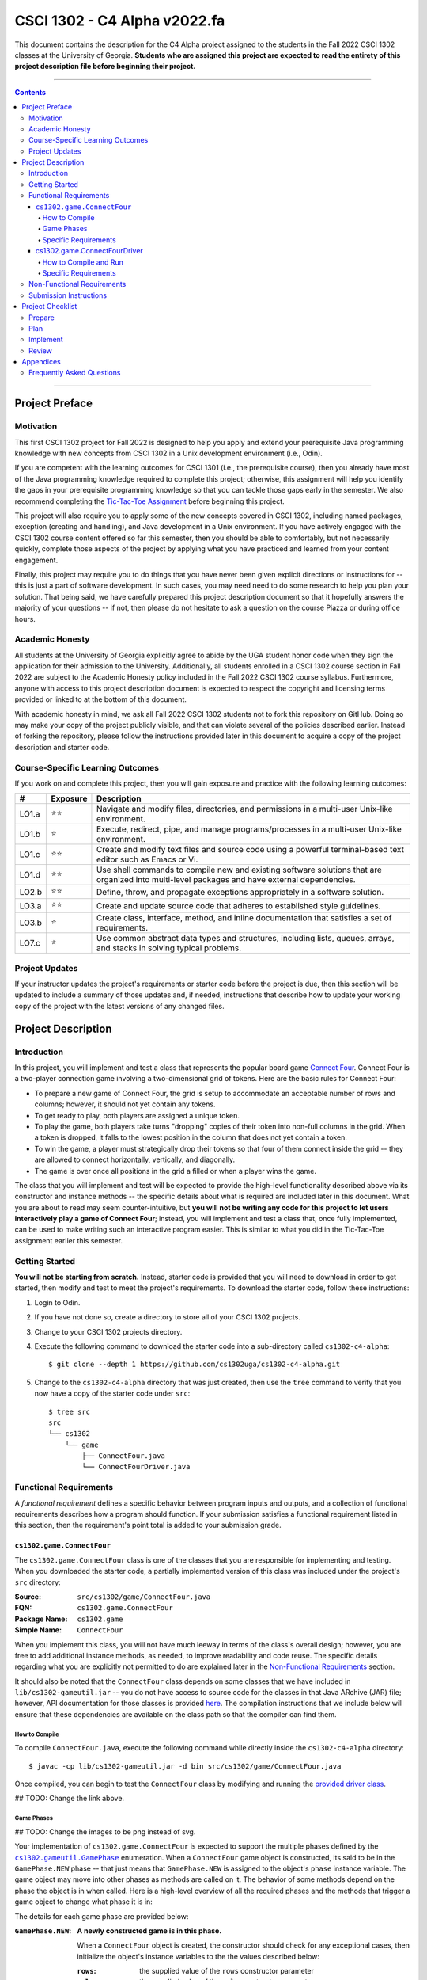 .. project information
.. |title| replace:: C4 Alpha
.. |slug| replace:: cs1302-c4-alpha
.. |ttslug| replace:: ``cs1302-c4-alpha``
.. |course| replace:: CSCI 1302
.. |semester| replace:: Fall 2022
.. |version| replace:: v2022.fa
.. |server| replace:: Odin
.. |discussion_board| replace:: Piazza

.. notices (need to manually update the urls)
.. |website| image:: https://img.shields.io/badge/cs1302uga.github.io-cs1302--c4--alpha-58becd
   :alt: cs1302uga.github.io/cs1302-c4-alpha
.. _website: https://cs1302uga.github.io/cs1302-c4-alpha/
.. |approved_notice| image:: https://img.shields.io/badge/Approved%20for-Fall%202022-green
   :alt: Approved for: |version|
.. |not_approved_notice| image:: https://img.shields.io/badge/In%20development-Not%20yet%20approved-red
   :alt: In development - Not yet approved

|course| - |title| |version|
#############################

.. #|approved_notice|

|not_approved_notice| |website|_

This document contains the description for the |title| project assigned to the students in the
|semester| |course| classes at the University of Georgia. **Students who are assigned this project
are expected to read the entirety of this project description file before beginning their project.**

----

.. contents::

----

Project Preface
===============

Motivation
++++++++++

This first |course| project for |semester| is designed to help you apply and extend your
prerequisite Java programming knowledge with new concepts from |course| in a Unix development
environment (i.e., |server|).

If you are competent with the learning outcomes for CSCI 1301 (i.e., the prerequisite course), then
you already have most of the Java programming knowledge required to complete this project;
otherwise, this assignment will help you identify the gaps in your prerequisite programming
knowledge so that you can tackle those gaps early in the semester. We also recommend completing the
`Tic-Tac-Toe Assignment <https://github.com/cs1302uga/cs1302-hw00>`_ before beginning this project.

This project will also require you to apply some of the new concepts covered in |course|, including
named packages, exception (creating and handling), and Java development in a Unix environment. If
you have actively engaged with the |course| course content offered so far this semester, then you
should be able to comfortably, but not necessarily quickly, complete those aspects of the project by
applying what you have practiced and learned from your content engagement.

Finally, this project may require you to do things that you have never been given explicit
directions or instructions for -- this is just a part of software development. In such cases, you
may need need to do some research to help you plan your solution. That being said, we have
carefully prepared this project description document so that it hopefully answers the majority of
your questions -- if not, then please do not hesitate to ask a question on the course
|discussion_board| or during office hours.

Academic Honesty
++++++++++++++++

All students at the University of Georgia explicitly agree to abide by the UGA student honor code
when they sign the application for their admission to the University. Additionally, all students
enrolled in a |course| course section in |semester| are subject to the Academic Honesty policy
included in the |semester| |course| course syllabus. Furthermore, anyone with access to this
project description document is expected to respect the copyright and licensing terms provided or
linked to at the bottom of this document.

With academic honesty in mind, we ask all |semester| |course| students not to fork this repository
on GitHub. Doing so may make your copy of the project publicly visible, and that can  violate
several of the policies described earlier. Instead of forking the repository, please follow the
instructions provided later in this document to acquire a copy of the project description and
starter code.

Course-Specific Learning Outcomes
+++++++++++++++++++++++++++++++++

.. |lo_full| replace:: ⭐⭐
.. |lo_part| replace:: ⭐

If you work on and complete this project, then you will gain exposure and practice with
the following learning outcomes:

=====  =========  ===========
#      Exposure   Description
=====  =========  ===========
LO1.a  |lo_full|  Navigate and modify files, directories, and permissions in a multi-user Unix-like environment.
LO1.b  |lo_part|  Execute, redirect, pipe, and manage programs/processes in a multi-user Unix-like environment.
LO1.c  |lo_full|  Create and modify text files and source code using a powerful terminal-based text editor such as Emacs or Vi.
LO1.d  |lo_full|  Use shell commands to compile new and existing software solutions that are organized into multi-level packages and have external dependencies.
LO2.b  |lo_full|  Define, throw, and propagate exceptions appropriately in a software solution.
LO3.a  |lo_full|  Create and update source code that adheres to established style guidelines.
LO3.b  |lo_part|  Create class, interface, method, and inline documentation that satisfies a set of requirements.
LO7.c  |lo_part|  Use common abstract data types and structures, including lists, queues, arrays, and stacks in solving typical problems.
=====  =========  ===========

Project Updates
+++++++++++++++

If your instructor updates the project's requirements or starter code before the project is due,
then this section will be updated to include a summary of those updates and, if needed,
instructions that describe how to update your working copy of the project with
the latest versions of any changed files.

Project Description
===================

.. |gameutil_api_here| replace:: here
.. _gameutil_api_here: https://cs1302uga.github.io/cs1302-c4-alpha/doc

Introduction
++++++++++++

In this project, you will implement and test a class that represents the popular board game
`Connect Four <https://en.wikipedia.org/wiki/Connect_Four>`_. Connect Four is a two-player connection game involving
a two-dimensional grid of tokens. Here are the basic rules for Connect Four:

* To prepare a new game of Connect Four, the grid is setup to accommodate an acceptable number
  of rows and columns; however, it should not yet contain any tokens.
* To get ready to play, both players are assigned a unique token.
* To play the game, both players take turns "dropping" copies of their token into non-full
  columns in the grid. When a token is dropped, it falls to the lowest position in the
  column that does not yet contain a token.
* To win the game, a player must strategically drop their tokens so that four of them connect
  inside the grid -- they are allowed to connect horizontally, vertically, and diagonally.
* The game is over once all positions in the grid a filled or when a player wins the game.

The class that you will implement and test will be expected to provide the high-level
functionality described above via its constructor and instance methods -- the specific details
about what is required are included later in this document. What you are about to read may
seem counter-intuitive, but **you will not be writing any code for this project to let users
interactively play a game of Connect Four**; instead, you will implement and test a class that,
once fully implemented, can be used to make writing such an interactive program easier. This is
similar to what you did in the Tic-Tac-Toe assignment earlier this semester.

Getting Started
+++++++++++++++

**You will not be starting from scratch.** Instead, starter code is provided that you will
need to download in order to get started, then modify and test to meet the project's
requirements. To download the starter code, follow these instructions:

1. Login to |server|.
2. If you have not done so, create a directory to store all of your |course| projects.
3. Change to your |course| projects directory.
4. Execute the following command to download the starter code into a sub-directory called |ttslug|::

   $ git clone --depth 1 https://github.com/cs1302uga/cs1302-c4-alpha.git

5. Change to the |ttslug| directory that was just created, then use the ``tree`` command to
   verify that you now have a copy of the starter code under ``src``::

     $ tree src
     src
     └── cs1302
         └── game
             ├── ConnectFour.java
             └── ConnectFourDriver.java

.. _freqs:

Functional Requirements
+++++++++++++++++++++++

A *functional requirement* defines a specific behavior between program inputs and outputs,
and a collection of functional requirements describes how a program should function. If
your submission satisfies a functional requirement listed in this section, then the
requirement's point total is added to your submission grade.

.. _connect_four_reqs:

``cs1302.game.ConnectFour``
---------------------------

The ``cs1302.game.ConnectFour`` class is one of the classes that you are responsible for
implementing and testing. When you downloaded the starter code, a partially implemented version of
this class was included under the project's ``src`` directory:

:Source: ``src/cs1302/game/ConnectFour.java``
:FQN: ``cs1302.game.ConnectFour``
:Package Name: ``cs1302.game``
:Simple Name: ``ConnectFour``

When you implement this class, you will not have much leeway in terms of the class's overall design;
however, you are free to add additional instance methods, as needed, to improve readability and
code reuse. The specific details regarding what you are explicitly not permitted to do are explained
later in the `Non-Functional Requirements <#non-functional-requirements>`_ section.

It should also be noted that the ``ConnectFour`` class depends on some classes that we have included
in ``lib/cs1302-gameutil.jar`` -- you do not have access to source code for the classes in that Java
ARchive (JAR) file; however, API documentation for those classes is provided |gameutil_api_here|_. The
compilation instructions that we include below will ensure that these dependencies are available
on the class path so that the compiler can find them.

How to Compile
**************

To compile ``ConnectFour.java``, execute the following command while directly inside the
|ttslug| directory::

   $ javac -cp lib/cs1302-gameutil.jar -d bin src/cs1302/game/ConnectFour.java

Once compiled, you can begin to test the ``ConnectFour`` class by modifying and running the
`provided driver class <#cs1302gameconnectfourdriver>`_.

## TODO: Change the link above.

Game Phases
***********

## TODO: Change the images to be png instead of svg.

.. |GamePhase| replace:: ``cs1302.gameutil.GamePhase``
.. _GamePhase: https://cs1302uga.github.io/cs1302-c4-alpha/doc/cs1302/gameutil/GamePhase.html

Your implementation of ``cs1302.game.ConnectFour`` is expected to support the multiple phases
defined by the |GamePhase|_ enumeration. When a ``ConnectFour`` game object is constructed, its
said to be in the ``GamePhase.NEW`` phase -- that just means that ``GamePhase.NEW`` is assigned
to the object's ``phase`` instance variable. The game object may move into other phases as methods
are called on it. The behavior of some methods depend on the phase the object is in when called.
Here is a high-level overview of all the required phases and the methods that trigger a game
object to change what phase it is in:

.. image:: img/phases.svg

The details for each game phase are provided below:

:``GamePhase.NEW``:

   **A newly constructed game is in this phase.**

   When a ``ConnectFour`` object is created, the constructor should check for any exceptional cases,
   then initialize the object's instance variables to the the values described below:

   :``rows``:            the supplied value of the ``rows`` constructor parameter
   :``cols``:            the supplied value of the ``cols`` constructor parameter
   :``grid``:            a two-dimensional ``Token`` array with ``rows``-many rows and ``cols``-many columns
   :``player``:          a one-dimensional ``Token`` array of length ``2``
   :``numDropped``:      the ``int`` value ``0``
   :``lastDroppedRow``:  the ``int`` value ``-1``
   :``lastDroppedCol``:  the ``int`` value ``-1``
   :``phase``:           ``GamePhase.NEW``

   Below is an example of some code that constructs a game object with six rows and seven columns followed
   by an illustration of what the inside of that object should look like when its done being constructed:

   .. code-block:: java

      ConnectFour game = new ConnectFour(6, 7);

   .. image:: img/GamePhase.NEW.svg
      :width: 100%

:``GamePhase.READY``:
   **A game that is ready to be played is in this phase.**

   A game object that is in the ``GamePhase.NEW`` phase should move into the ``GamePhase.READY``
   phase when its ``setPlayerTokens`` method is called for the first time.

   Below is an example of some code that sets the player tokens of a game object in the
   ``GamePhase.NEW`` phase followed by an illustration of what the inside of that object
   should look like immediately after the code has executed and the object is in the
   ``GamePhase.READY`` phase:

   .. code-block:: java

      game.setPlayerTokens(Token.RED, Token.BLUE);

   .. image:: img/GamePhase.READY.svg
      :width: 100%

:``GamePhase.PLAYABLE``:
   **A game that is being played is in this phase.**

   A game object that is in the ``GamePhase.READY`` phase should move into the ``GamePhase.PLAYABLE``
   phase when its ``dropToken`` method is called for the first time.

   Below in example of some code that drops several tokens into the grid of a game object
   in the ``GamePhase.READY`` phase. Each line of code is followed by an illustration of what
   the inside of that object should look like immediately after the line has executed
   -- please note that the object is in ``GamePhase.PLAYABLE`` phase immediately after
   the first line has executed:

   .. code-block:: java

      game.dropToken(0, 0); // first player, column 0

   .. image:: img/GamePhase.PLAYABLE.1.svg
      :width: 100%

   .. code-block:: java

      game.dropToken(1, 1); // second player, column 1

   .. image:: img/GamePhase.PLAYABLE.2.svg
      :width: 100%

   .. code-block:: java

      game.dropToken(0, 1); // first player, column 1

   .. image:: img/GamePhase.PLAYABLE.3.svg
      :width: 100%

   .. code-block:: java

      game.dropToken(1, 2); // second player, column 2

   .. image:: img/GamePhase.PLAYABLE.4.svg
      :width: 100%

:``GamePhase.OVER``:
   **A game that has ended is in this phase.**

##TODO: change ``isWinner`` in this section.

   A game object that is in the ``GamePhase.PLAYABLE`` phase should move into the ``GamePhase.OVER``
   phase when its ``isWinner`` method is called and one of the following conditions are met:

   * the grid full; or
   * the method is about to return ``true`` because a player has won.

   Consider the following illustration of a game object that is currently in the
   ``GamePhase.PLAYABLE`` phase:

   .. image:: img/GamePhase.OVER.PRE.svg
      :width: 100%

   Below is an example of some code that drops a winning token into the grid of the game object
   depicted above, then checks for that win using the object's ``isWinner`` method. The code is
   followed by an illustration of what the inside of that object should look like immediately after
   the code has executed -- please note that the object moves into the ``GamePhase.OVER`` phase
   immediately after the call to ``isWinner(1)`` has executed:

   .. code-block:: java

      game.dropToken(1, 4); // second player, column 4

      if (game.isWinner(0)) {
          System.out.println("first player has won!");
      } else if (game.isWinner(1)) {
          System.out.println("second player has won!"); // this one!
      } // if

   .. image:: img/GamePhase.OVER.POST.svg
      :width: 100%

Specific Requirements
*********************

:``ConnectFour(int, int)`` (10):
   The ``ConnectFour`` constructor is expected to behave in accordance with the API documentation
   included in the starter code and the expectations described in the `Game Phases <#game-phases>`_
   section presented earlier in this document.

   :``getRows()`` (2):
      TODO

   :``getCols()`` (2):
      TODO



cs1302.game.ConnectFourDriver
-----------------------------

The ``cs1302.game.ConnectFourDriver`` class is where you will write code to test your
``cs1302.game.ConnectFour`` class. When you downloaded the starter code, a partially
implemented version of this class was included under the project's ``src`` directory:

:Source: ``src/cs1302/game/ConnectFourDriver.java``
:FQN: ``cs1302.game.ConnectFourDriver``
:Package Name: ``cs1302.game``
:Simple Name: ``ConnectFourDriver``

You should use this driver class to help you test the constructor and methods of
your ``ConnectFour`` class under different scenarios. In many respects, you have a lot
of lee way The specific details regarding what you are explicitly not permitted to do are explained
later in the `Non-Functional Requirements <#non-functional-requirements>`_ section.

It should also be noted that the ``ConnectFourDriver`` class depends on some classes that we have included
in ``lib/cs1302-gameutil.jar`` -- you do not have access to source code for the classes in that Java
ARchive (JAR) file; however, API documentation for those classes is provided |gameutil_api_here|_. The
compilation instructions that we include below will ensure that these dependencies are available
on the class path so that the compiler can find them.

How to Compile and Run
**********************

To compile ``ConnectFourDriver.java``, you need to first (re)compile ``ConnectFour.java``, then
run the following command directly inside the |ttslug| directory::

   $ javac -cp bin:lib/cs1302-gameutil.jar -d bin src/cs1302/game/ConnectFourDriver.java

Once compiled, you can run ``cs1302.game.ConnectFourDriver`` using ``java``::

  $ java -cp bin:lib/cs1302-gameutil.jar cs1302.game.ConnectFourDriver

Specific Requirements
*********************

There are functional requirements for ``cs1302.game.ConnectFourDriver``. Just keep in mind that
you are expected to use it to help you test your code.

.. _nfreqs:

Non-Functional Requirements
+++++++++++++++++++++++++++

A *non-functional requirement* specifies criteria that can be used to judge your submission
independently from its function or behavior. If functional requirements describe what your
submission should *do*, then the non-functional requirements describe how your submission is
supposed to *be*. If your submission does not satisfy a non-functional requirement listed in
this section, then the requirement's point total is deducted from your submission grade.

:Structure (10/100):
   TODO.

:Environment (100):
   This project must be implemented in Java 17, and it must compile and run correctly on
   Odin using the specific version of Java 17 that is setup according to the instructions
   provided by your instructor. Graders are instructed not to modify source code when they
   attempt to compile a submission.

:Code Style (20):
   Every ``.java`` file that you include as part of your submission for this project must
   be in valid style as defined in the `CS1302 Code Style Guide <styleguide>`_. All of the
   individual code style guidelines listed in that document are part of this single
   non-functional requirement. This requirement is all or nothing.

   .. _styleguide: https://github.com/cs1302uga/cs1302-styleguide

Submission Instructions
+++++++++++++++++++++++

You will submit your project on |server|. Before you submit, make sure that your project files are
located in a directory called |ttslug| -- if you followed the instructions provided earlier in this
document to download the project, then that is your directory name. To submit, change into the
parent of your project directory (i.e., one directory above it), then complete the steps below:

1. Check your code style -- we know that you have done this frequently, but it does not hurt to
   double check it before you submit::

     $ check1302 cs1302-c4-alpha

   If there are style violations, then fix them and retest your code!

2. Once you have no style guide violations and your code compiles and works, you can submit your
   work using the following command::

     $ submit cs1302-c4-alpha csci-1302

3. Inspect the output of the last command to verify that your project was submitted. Your
   |ttslug| directory should now contain a ``rec`` (receipt) file.

If you have any problems submitting your project then please contact your instructor as soon as
possible; however, doing this the day or night the project is due is probably not the best idea.

Project Checklist
=================

To help you with planning out this project, here are some suggested steps you can take that your
instructors believe will help you complete the project more easily. Some of the items in this
checklist may not make sense until you have read the entire project description. These steps are
suggestions and, therefore, do not constitute an exhaustive list of the steps that you may need to
take to complete the project.

.. |code_style| replace:: code style
.. _code_style: https://github.com/cs1302uga/cs1302-styleguide/#when-and-how-to-check

.. |date_target_prep| replace:: Monday, Jan. 31st
.. |date_target_plan| replace:: Tuesday, Feb. 1st
.. |date_target_impl| replace:: Monday, Feb. 7th
.. |date_target_revu| replace:: Wednesday, Feb. 9th

Prepare
+++++++

:Target: Finish before |date_target_prep|.

1. Start reading the project description.

2. Read through the entire project description, including any `appendices <#appendices>`_,
   **and write down questions as you go**.

3. Read it again! This time, you may be able to answer some of your own questions.

Plan
++++

:Target: Finish before |date_target_plan|.

1. If you have not yet done so, `download the starter code <#getting-started>`_ on |server|.

2. Read all of the comments included in ``src/cs1302/game/ConnectFour.java``, but
   **do not write any code yet!** Instead, try to list out the high-level steps for
   the constructor and methods using bullet points.

3. Read through the notes you just wrote. If you see that the steps you wrote for one method
   include a sequence of steps in another method, then consider whether you can have one
   method can call the other -- that's code reuse! If you see the exact same steps in several
   methods, then consider factoring out the common parts into a single method that you can
   call in several places -- that's code reuse and refactoring!

4. Read all of the comments included in ``src/cs1302/game/ConnectFourDriver.java``, then
   modify the ``main`` method so that it calls ``testConstructor()``. After that, compile
   ``ConnectFourDriver.java``, but do not run it. You are now prepared to test some
   aspects of the ``ConnectFour(int, int)`` constructor once you begin to implement it.

Implement
+++++++++

:Target: Finish before |date_target_impl|.

1. Implement the ``ConnectFour(int, int)`` constructor, ensure it's written with good
   |code_style|_, then test it by running the ``cs1302.game.ConnectFourDriver`` class.

   * You should add additional methods to ``ConnectFourDriver.java`` to test your constructor
     implementation under different scenarios -- be sure to call those methods in
     ``testConstructor()`` so that they get executed along with the other tests. Repeat this as
     needed.

   * There are some aspects of the constructor that you should test later. For example, you
     can test that ``rows`` is assigned correctly when you implement and test your ``getRows()``
     method.

2. Implement the ``getRows()`` method, ensure it's written with good |code_style|_, then test it
   by adding test methods to the ``cs1302.game.ConnectFourDriver`` class in a manner that is
   consistent with your constructor tests.

   * When you add and call your test method(s) for ``getRows()``, you should NOT
     comment out existing tests. You should always run all tests that you have each time you
     run ``cs1302.game.ConnectFourDriver`` just in case a recent change breaks something that
     you previously thought was working.

3. Implement the ``getCols()`` method, ensure that it's written with good |code_style|_, then test
   it by adding test methods to the ``cs1302.game.ConnectFourDriver`` class in a manner that is
   consistent with your existing tests.

4. Repeat this process to implement, check |code_style|_, and test the remaining methods in the
   order that they appear in the starter code.

Review
++++++

:Target: Finish before |date_target_revu|.

1. Do one final pass through the project document to make sure that you didn't miss anything.
2. Run your code through your test cases one last time.
3. Check your |code_style|_ one last time.
4. `Submit your code <#submission-instructions>`_ on Odin.

Appendices
==========

Frequently Asked Questions
++++++++++++++++++++++++++

* **What is a Java ARchive (JAR) file?**




.. #############################################################################

.. copyright and license information
.. |copy| unicode:: U+000A9 .. COPYRIGHT SIGN
.. |copyright| replace:: Copyright |copy| Michael E. Cotterell, Bradley J. Barnes, and the University of Georgia.
.. standard footer
.. footer:: |copyright| See `LICENSE.rst <LICENSE.rst>`_ for license
            information. The content and opinions expressed on this Web page do
            not necessarily reflect the views of nor are they endorsed by the
            University of Georgia or the University System of Georgia.
